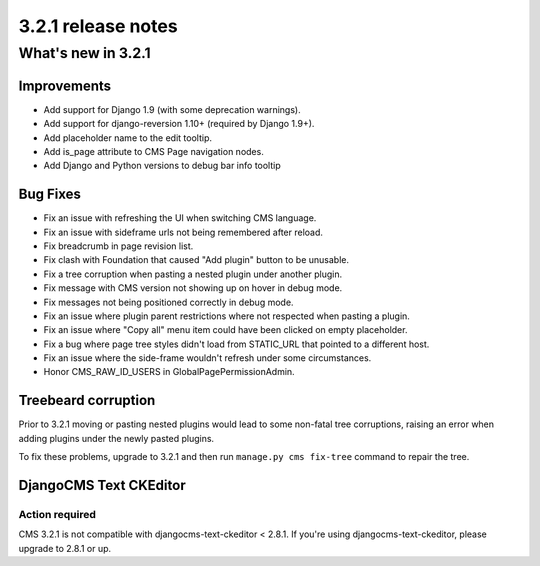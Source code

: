 .. _upgrade-to-3.2.1:

###################
3.2.1 release notes
###################

*******************
What's new in 3.2.1
*******************

Improvements
============

- Add support for Django 1.9 (with some deprecation warnings).
- Add support for django-reversion 1.10+ (required by Django 1.9+).
- Add placeholder name to the edit tooltip.
- Add is_page attribute to CMS Page navigation nodes.
- Add Django and Python versions to debug bar info tooltip

Bug Fixes
=========

- Fix an issue with refreshing the UI when switching CMS language.
- Fix an issue with sideframe urls not being remembered after reload.
- Fix breadcrumb in page revision list.
- Fix clash with Foundation that caused "Add plugin" button to be unusable.
- Fix a tree corruption when pasting a nested plugin under another plugin.
- Fix message with CMS version not showing up on hover in debug mode.
- Fix messages not being positioned correctly in debug mode.
- Fix an issue where plugin parent restrictions where not respected when pasting a plugin.
- Fix an issue where "Copy all" menu item could have been clicked on empty placeholder.
- Fix a bug where page tree styles didn't load from STATIC_URL that pointed to a different host.
- Fix an issue where the side-frame wouldn't refresh under some circumstances.
- Honor CMS_RAW_ID_USERS in GlobalPagePermissionAdmin.


Treebeard corruption
====================

Prior to 3.2.1 moving or pasting nested plugins would lead to some non-fatal
tree corruptions, raising an error when adding plugins under the newly
pasted plugins.

To fix these problems, upgrade to 3.2.1 and then run ``manage.py cms fix-tree``
command to repair the tree.


DjangoCMS Text CKEditor
=======================

Action required
---------------
CMS 3.2.1 is not compatible with djangocms-text-ckeditor < 2.8.1.
If you're using djangocms-text-ckeditor, please upgrade to 2.8.1 or up.
